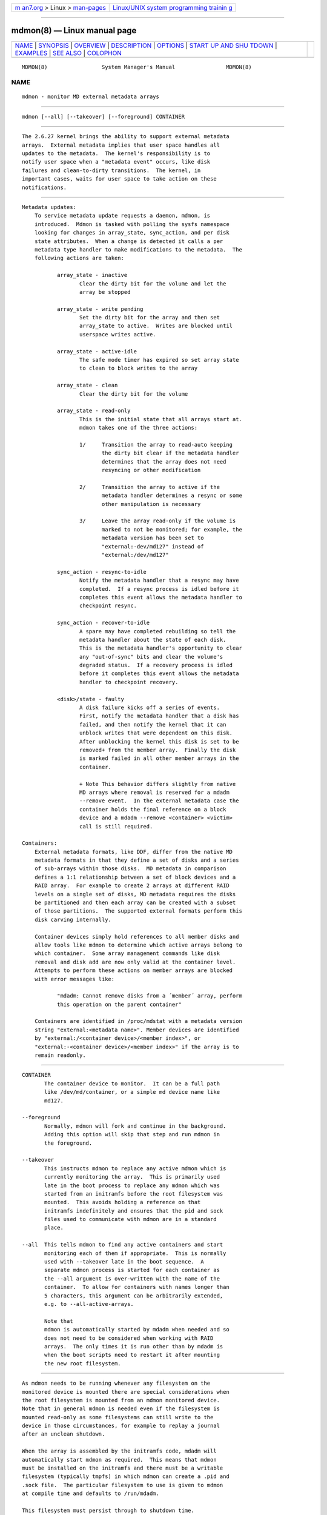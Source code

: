 .. container:: page-top

.. container:: nav-bar

   +----------------------------------+----------------------------------+
   | `m                               | `Linux/UNIX system programming   |
   | an7.org <../../../index.html>`__ | trainin                          |
   | > Linux >                        | g <http://man7.org/training/>`__ |
   | `man-pages <../index.html>`__    |                                  |
   +----------------------------------+----------------------------------+

--------------

mdmon(8) — Linux manual page
============================

+-----------------------------------+-----------------------------------+
| `NAME <#NAME>`__ \|               |                                   |
| `SYNOPSIS <#SYNOPSIS>`__ \|       |                                   |
| `OVERVIEW <#OVERVIEW>`__ \|       |                                   |
| `DESCRIPTION <#DESCRIPTION>`__ \| |                                   |
| `OPTIONS <#OPTIONS>`__ \|         |                                   |
| `START UP AND SHU                 |                                   |
| TDOWN <#START_UP_AND_SHUTDOWN>`__ |                                   |
| \| `EXAMPLES <#EXAMPLES>`__ \|    |                                   |
| `SEE ALSO <#SEE_ALSO>`__ \|       |                                   |
| `COLOPHON <#COLOPHON>`__          |                                   |
+-----------------------------------+-----------------------------------+
| .. container:: man-search-box     |                                   |
+-----------------------------------+-----------------------------------+

::

   MDMON(8)                 System Manager's Manual                MDMON(8)

NAME
-------------------------------------------------

::

          mdmon - monitor MD external metadata arrays


---------------------------------------------------------

::

          mdmon [--all] [--takeover] [--foreground] CONTAINER


---------------------------------------------------------

::

          The 2.6.27 kernel brings the ability to support external metadata
          arrays.  External metadata implies that user space handles all
          updates to the metadata.  The kernel's responsibility is to
          notify user space when a "metadata event" occurs, like disk
          failures and clean-to-dirty transitions.  The kernel, in
          important cases, waits for user space to take action on these
          notifications.


---------------------------------------------------------------

::

      Metadata updates:
          To service metadata update requests a daemon, mdmon, is
          introduced.  Mdmon is tasked with polling the sysfs namespace
          looking for changes in array_state, sync_action, and per disk
          state attributes.  When a change is detected it calls a per
          metadata type handler to make modifications to the metadata.  The
          following actions are taken:

                 array_state - inactive
                        Clear the dirty bit for the volume and let the
                        array be stopped

                 array_state - write pending
                        Set the dirty bit for the array and then set
                        array_state to active.  Writes are blocked until
                        userspace writes active.

                 array_state - active-idle
                        The safe mode timer has expired so set array state
                        to clean to block writes to the array

                 array_state - clean
                        Clear the dirty bit for the volume

                 array_state - read-only
                        This is the initial state that all arrays start at.
                        mdmon takes one of the three actions:

                        1/     Transition the array to read-auto keeping
                               the dirty bit clear if the metadata handler
                               determines that the array does not need
                               resyncing or other modification

                        2/     Transition the array to active if the
                               metadata handler determines a resync or some
                               other manipulation is necessary

                        3/     Leave the array read-only if the volume is
                               marked to not be monitored; for example, the
                               metadata version has been set to
                               "external:-dev/md127" instead of
                               "external:/dev/md127"

                 sync_action - resync-to-idle
                        Notify the metadata handler that a resync may have
                        completed.  If a resync process is idled before it
                        completes this event allows the metadata handler to
                        checkpoint resync.

                 sync_action - recover-to-idle
                        A spare may have completed rebuilding so tell the
                        metadata handler about the state of each disk.
                        This is the metadata handler's opportunity to clear
                        any "out-of-sync" bits and clear the volume's
                        degraded status.  If a recovery process is idled
                        before it completes this event allows the metadata
                        handler to checkpoint recovery.

                 <disk>/state - faulty
                        A disk failure kicks off a series of events.
                        First, notify the metadata handler that a disk has
                        failed, and then notify the kernel that it can
                        unblock writes that were dependent on this disk.
                        After unblocking the kernel this disk is set to be
                        removed+ from the member array.  Finally the disk
                        is marked failed in all other member arrays in the
                        container.

                        + Note This behavior differs slightly from native
                        MD arrays where removal is reserved for a mdadm
                        --remove event.  In the external metadata case the
                        container holds the final reference on a block
                        device and a mdadm --remove <container> <victim>
                        call is still required.

      Containers:
          External metadata formats, like DDF, differ from the native MD
          metadata formats in that they define a set of disks and a series
          of sub-arrays within those disks.  MD metadata in comparison
          defines a 1:1 relationship between a set of block devices and a
          RAID array.  For example to create 2 arrays at different RAID
          levels on a single set of disks, MD metadata requires the disks
          be partitioned and then each array can be created with a subset
          of those partitions.  The supported external formats perform this
          disk carving internally.

          Container devices simply hold references to all member disks and
          allow tools like mdmon to determine which active arrays belong to
          which container.  Some array management commands like disk
          removal and disk add are now only valid at the container level.
          Attempts to perform these actions on member arrays are blocked
          with error messages like:

                 "mdadm: Cannot remove disks from a ´member´ array, perform
                 this operation on the parent container"

          Containers are identified in /proc/mdstat with a metadata version
          string "external:<metadata name>". Member devices are identified
          by "external:/<container device>/<member index>", or
          "external:-<container device>/<member index>" if the array is to
          remain readonly.


-------------------------------------------------------

::

          CONTAINER
                 The container device to monitor.  It can be a full path
                 like /dev/md/container, or a simple md device name like
                 md127.

          --foreground
                 Normally, mdmon will fork and continue in the background.
                 Adding this option will skip that step and run mdmon in
                 the foreground.

          --takeover
                 This instructs mdmon to replace any active mdmon which is
                 currently monitoring the array.  This is primarily used
                 late in the boot process to replace any mdmon which was
                 started from an initramfs before the root filesystem was
                 mounted.  This avoids holding a reference on that
                 initramfs indefinitely and ensures that the pid and sock
                 files used to communicate with mdmon are in a standard
                 place.

          --all  This tells mdmon to find any active containers and start
                 monitoring each of them if appropriate.  This is normally
                 used with --takeover late in the boot sequence.  A
                 separate mdmon process is started for each container as
                 the --all argument is over-written with the name of the
                 container.  To allow for containers with names longer than
                 5 characters, this argument can be arbitrarily extended,
                 e.g. to --all-active-arrays.

                 Note that
                 mdmon is automatically started by mdadm when needed and so
                 does not need to be considered when working with RAID
                 arrays.  The only times it is run other than by mdadm is
                 when the boot scripts need to restart it after mounting
                 the new root filesystem.


-----------------------------------------------------------------------------------

::

          As mdmon needs to be running whenever any filesystem on the
          monitored device is mounted there are special considerations when
          the root filesystem is mounted from an mdmon monitored device.
          Note that in general mdmon is needed even if the filesystem is
          mounted read-only as some filesystems can still write to the
          device in those circumstances, for example to replay a journal
          after an unclean shutdown.

          When the array is assembled by the initramfs code, mdadm will
          automatically start mdmon as required.  This means that mdmon
          must be installed on the initramfs and there must be a writable
          filesystem (typically tmpfs) in which mdmon can create a .pid and
          .sock file.  The particular filesystem to use is given to mdmon
          at compile time and defaults to /run/mdadm.

          This filesystem must persist through to shutdown time.

          After the final root filesystem has be instantiated (usually with
          pivot_root) mdmon should be run with --all --takeover so that the
          mdmon running from the initramfs can be replaced with one running
          in the main root, and so the memory used by the initramfs can be
          released.

          At shutdown time, mdmon should not be killed along with other
          processes.  Also as it holds a file (socket actually) open in
          /dev (by default) it will not be possible to unmount /dev if it
          is a separate filesystem.


---------------------------------------------------------

::

            mdmon --all-active-arrays --takeover
          Any mdmon which is currently running is killed and a new instance
          is started.  This should be run during in the boot sequence if an
          initramfs was used, so that any mdmon running from the initramfs
          will not hold the initramfs active.


---------------------------------------------------------

::

          mdadm(8), md(4).

COLOPHON
---------------------------------------------------------

::

          This page is part of the mdadm (Tool for managing md arrays in
          Linux) project.  Information about the project can be found at 
          ⟨http://neil.brown.name/blog/mdadm⟩.  If you have a bug report for
          this manual page, send it to linux-raid@vger.kernl.org.  This
          page was obtained from the project's upstream Git repository
          ⟨https://git.kernel.org/pub/scm/utils/mdadm/mdadm.git/⟩ on
          2021-08-27.  (At that time, the date of the most recent commit
          that was found in the repository was 2021-08-13.)  If you
          discover any rendering problems in this HTML version of the page,
          or you believe there is a better or more up-to-date source for
          the page, or you have corrections or improvements to the
          information in this COLOPHON (which is not part of the original
          manual page), send a mail to man-pages@man7.org

   v4.2-rc2                                                        MDMON(8)

--------------

Pages that refer to this page: `md(4) <../man4/md.4.html>`__, 
`mdadm(8) <../man8/mdadm.8.html>`__, 
`raid6check(8) <../man8/raid6check.8.html>`__

--------------

--------------

.. container:: footer

   +-----------------------+-----------------------+-----------------------+
   | HTML rendering        |                       | |Cover of TLPI|       |
   | created 2021-08-27 by |                       |                       |
   | `Michael              |                       |                       |
   | Ker                   |                       |                       |
   | risk <https://man7.or |                       |                       |
   | g/mtk/index.html>`__, |                       |                       |
   | author of `The Linux  |                       |                       |
   | Programming           |                       |                       |
   | Interface <https:     |                       |                       |
   | //man7.org/tlpi/>`__, |                       |                       |
   | maintainer of the     |                       |                       |
   | `Linux man-pages      |                       |                       |
   | project <             |                       |                       |
   | https://www.kernel.or |                       |                       |
   | g/doc/man-pages/>`__. |                       |                       |
   |                       |                       |                       |
   | For details of        |                       |                       |
   | in-depth **Linux/UNIX |                       |                       |
   | system programming    |                       |                       |
   | training courses**    |                       |                       |
   | that I teach, look    |                       |                       |
   | `here <https://ma     |                       |                       |
   | n7.org/training/>`__. |                       |                       |
   |                       |                       |                       |
   | Hosting by `jambit    |                       |                       |
   | GmbH                  |                       |                       |
   | <https://www.jambit.c |                       |                       |
   | om/index_en.html>`__. |                       |                       |
   +-----------------------+-----------------------+-----------------------+

--------------

.. container:: statcounter

   |Web Analytics Made Easy - StatCounter|

.. |Cover of TLPI| image:: https://man7.org/tlpi/cover/TLPI-front-cover-vsmall.png
   :target: https://man7.org/tlpi/
.. |Web Analytics Made Easy - StatCounter| image:: https://c.statcounter.com/7422636/0/9b6714ff/1/
   :class: statcounter
   :target: https://statcounter.com/
